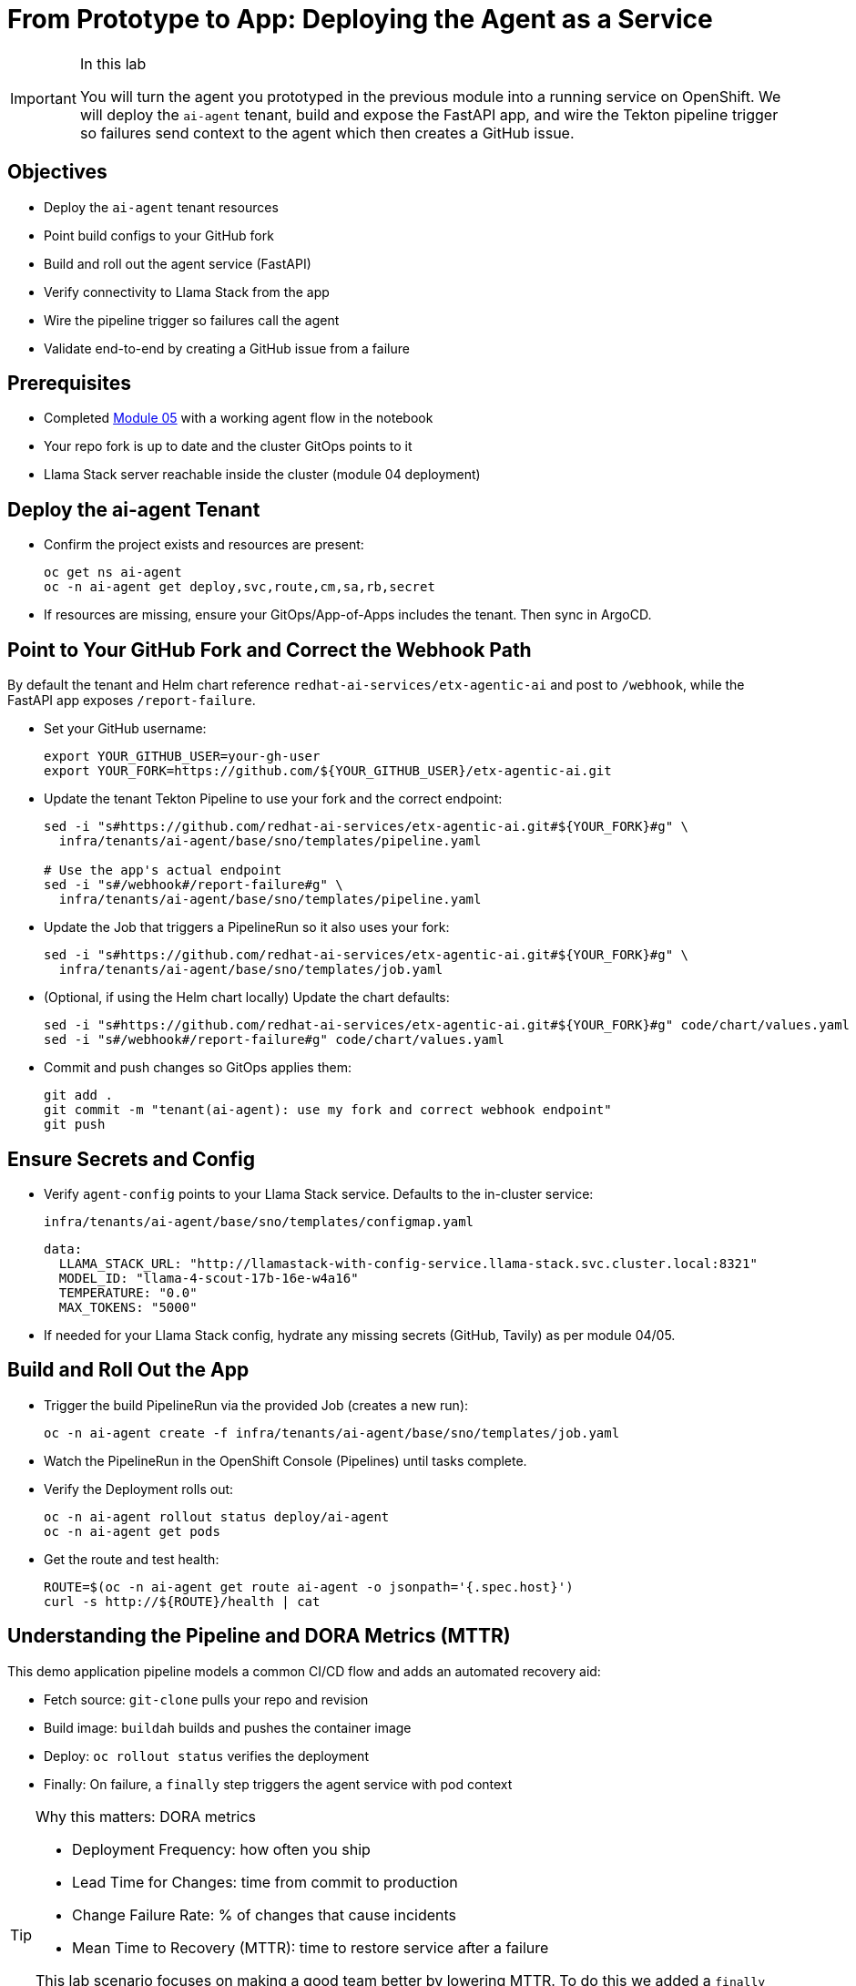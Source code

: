 = From Prototype to App: Deploying the Agent as a Service

[IMPORTANT]
.In this lab
====
You will turn the agent you prototyped in the previous module into a running service on OpenShift. We will deploy the `ai-agent` tenant, build and expose the FastAPI app, and wire the Tekton pipeline trigger so failures send context to the agent which then creates a GitHub issue.
====

== Objectives

* Deploy the `ai-agent` tenant resources
* Point build configs to your GitHub fork
* Build and roll out the agent service (FastAPI)
* Verify connectivity to Llama Stack from the app
* Wire the pipeline trigger so failures call the agent
* Validate end-to-end by creating a GitHub issue from a failure

== Prerequisites

* Completed xref:module-05.adoc[Module 05] with a working agent flow in the notebook
* Your repo fork is up to date and the cluster GitOps points to it
* Llama Stack server reachable inside the cluster (module 04 deployment)

== Deploy the ai-agent Tenant

* Confirm the project exists and resources are present:
+
[source,bash,options="wrap",role="execute"]
----
oc get ns ai-agent
oc -n ai-agent get deploy,svc,route,cm,sa,rb,secret
----

* If resources are missing, ensure your GitOps/App-of-Apps includes the tenant. Then sync in ArgoCD.

== Point to Your GitHub Fork and Correct the Webhook Path

By default the tenant and Helm chart reference `redhat-ai-services/etx-agentic-ai` and post to `/webhook`, while the FastAPI app exposes `/report-failure`.

* Set your GitHub username:
+
[source,bash,options="wrap",role="execute"]
----
export YOUR_GITHUB_USER=your-gh-user
export YOUR_FORK=https://github.com/${YOUR_GITHUB_USER}/etx-agentic-ai.git
----

* Update the tenant Tekton Pipeline to use your fork and the correct endpoint:
+
[source,bash,options="wrap",role="execute"]
----
sed -i "s#https://github.com/redhat-ai-services/etx-agentic-ai.git#${YOUR_FORK}#g" \
  infra/tenants/ai-agent/base/sno/templates/pipeline.yaml

# Use the app's actual endpoint
sed -i "s#/webhook#/report-failure#g" \
  infra/tenants/ai-agent/base/sno/templates/pipeline.yaml
----

* Update the Job that triggers a PipelineRun so it also uses your fork:
+
[source,bash,options="wrap",role="execute"]
----
sed -i "s#https://github.com/redhat-ai-services/etx-agentic-ai.git#${YOUR_FORK}#g" \
  infra/tenants/ai-agent/base/sno/templates/job.yaml
----

* (Optional, if using the Helm chart locally) Update the chart defaults:
+
[source,bash,options="wrap",role="execute"]
----
sed -i "s#https://github.com/redhat-ai-services/etx-agentic-ai.git#${YOUR_FORK}#g" code/chart/values.yaml
sed -i "s#/webhook#/report-failure#g" code/chart/values.yaml
----

* Commit and push changes so GitOps applies them:
+
[source,bash,options="wrap",role="execute"]
----
git add .
git commit -m "tenant(ai-agent): use my fork and correct webhook endpoint"
git push
----

== Ensure Secrets and Config

* Verify `agent-config` points to your Llama Stack service. Defaults to the in-cluster service:
+
`infra/tenants/ai-agent/base/sno/templates/configmap.yaml`
+
[source,yaml]
----
data:
  LLAMA_STACK_URL: "http://llamastack-with-config-service.llama-stack.svc.cluster.local:8321"
  MODEL_ID: "llama-4-scout-17b-16e-w4a16"
  TEMPERATURE: "0.0"
  MAX_TOKENS: "5000"
----

* If needed for your Llama Stack config, hydrate any missing secrets (GitHub, Tavily) as per module 04/05.

== Build and Roll Out the App

* Trigger the build PipelineRun via the provided Job (creates a new run):
+
[source,bash,options="wrap",role="execute"]
----
oc -n ai-agent create -f infra/tenants/ai-agent/base/sno/templates/job.yaml
----

* Watch the PipelineRun in the OpenShift Console (Pipelines) until tasks complete.

* Verify the Deployment rolls out:
+
[source,bash,options="wrap",role="execute"]
----
oc -n ai-agent rollout status deploy/ai-agent
oc -n ai-agent get pods
----

* Get the route and test health:
+
[source,bash,options="wrap",role="execute"]
----
ROUTE=$(oc -n ai-agent get route ai-agent -o jsonpath='{.spec.host}')
curl -s http://${ROUTE}/health | cat
----

== Understanding the Pipeline and DORA Metrics (MTTR)

This demo application pipeline models a common CI/CD flow and adds an automated recovery aid:

* Fetch source: `git-clone` pulls your repo and revision
* Build image: `buildah` builds and pushes the container image
* Deploy: `oc rollout status` verifies the deployment
* Finally: On failure, a `finally` step triggers the agent service with pod context

[TIP]
====
Why this matters: DORA metrics

* Deployment Frequency: how often you ship
* Lead Time for Changes: time from commit to production
* Change Failure Rate: % of changes that cause incidents
* Mean Time to Recovery (MTTR): time to restore service after a failure

This lab scenario focuses on making a good team better by lowering MTTR. To do this we added a `finally` step that automatically notifies the agent with failure context (pod name, namespace, container), which then analyzes logs, searches for a fix, and opens a GitHub issue. Automating triage shortens the time from failure detection to actionable remediation. As we remediate failures more quickly, we can ship more often and get to production faster. This is but one example of how we can become a high performing team.
====

== Wire the Pipeline Trigger

The Tekton `agent-service-build` Pipeline includes a `finally` step that posts a failure payload to the agent service.

* Confirm the `finally` step now points to `/report-failure` and `namespace: ai-agent` in:
+
`infra/tenants/ai-agent/base/sno/templates/pipeline.yaml`

* Ensure the `ai-agent` service account/rolebinding exist in the `ai-agent` namespace:
+
[source,bash,options="wrap",role="execute"]
----
oc -n ai-agent get sa pipeline
oc -n ai-agent get rolebinding openshift-pipelines-edit
----

== End-to-End Test

To simulate a build failure and test the agent integration, use the pre-configured `bad` revision of the application. You can trigger this in one of two ways:

*Option 1: CLI*

Run the following command to start a PipelineRun using the `bad` ref:

[source,bash,options="wrap",role="execute"]
----
oc -n ai-agent create -f infra/tenants/ai-agent/base/sno/templates/job-bad.yaml
----

*Option 2: Web Console*

1. In the OpenShift Web Console, navigate to **Pipelines** in the `ai-agent` namespace.
2. Click on the `agent-service-build` pipeline.
3. Click **Start** to create a new PipelineRun.
4. In the parameters, set the `ref` (or `GIT_REF`) value to `bad` to use the intentionally broken revision.
5. Start the PipelineRun.

image::pipeline-bad-revision.png[Example: Starting a pipeline run with the bad revision, 700]

* Intentionally break the build (e.g., temporarily change `code/Containerfile` to an invalid base) and trigger a build:
+
[source,bash,options="wrap",role="execute"]
----
oc -n ai-agent create -f infra/tenants/ai-agent/base/sno/templates/job.yaml
----

* When the PipelineRun fails, the `finally` step calls the agent. The agent reads logs via MCP OpenShift, searches the web, and creates a GitHub issue.

* Verify:
** Console → `ai-agent` → Workloads → Pods show agent logs with tool calls
** Your GitHub repo shows a new issue with the summary

== Troubleshooting

* If the PipelineRun cannot reach the agent route, verify the Route/Service are ready and DNS resolves in-cluster.
* If the agent times out on Llama Stack, confirm the server is healthy and reachable from the `ai-agent` namespace.
* If MCP tools are not registered, revisit module 04 to re-register `mcp::openshift` and `mcp::github` in Llama Stack.
* If no GitHub issue is created, check the agent logs for the tool call to `create_issue` and ensure the GitHub MCP server is configured.

== What’s Next

With the agent running as a service and integrated with the pipeline trigger, you have the foundation for a production rollout. You are now setup for a scenario where you have a new ticket coming in and you need to update your agent and your MTTR is fast due to the automation. Perhaps you are event adventurous enough to add the agent tooling itself as a `finally` call in your agent build pipeline to catch and resolve errors quickly. We will not be doing that today, so that will be left to the reader, but in the next module, we will discuss hardening, observability, and promotion flows.
== Next Steps

With your agent now running as a service and integrated with the pipeline trigger, you have established the foundation for a production-ready workflow. This setup enables rapid response to failures, as new issues are automatically created in your GitHub repository, reducing mean time to resolution (MTTR).

In the next module, you will learn how to further harden your deployment, add observability, and implement promotion flows to ensure your agent remains robust and reliable as you move toward production.

Onward to Module 07!
